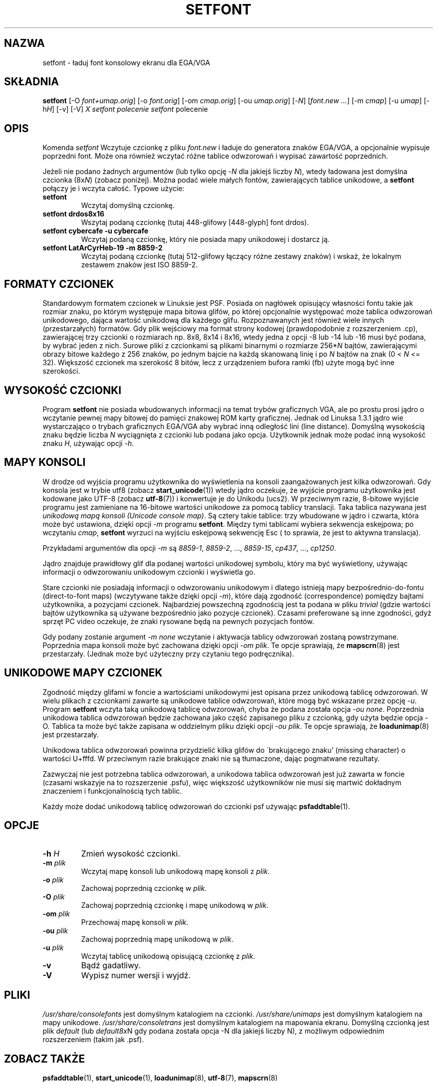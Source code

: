 .\" {PTM/PB/0.1/02-04-1999/"ładuj font konsolowy EGA/VGA"}
.\" @(#)man/man8/setfont.8	1.0 941227
.\" Updated 2002 Grzegorz Goławski <grzegol@pld.org.pl>
.TH "SETFONT" "8" "11 lutego 2001" "" "Wsparcie międzynarodowe"
.SH "NAZWA"
setfont \- ładuj font konsolowy ekranu dla EGA/VGA
.SH "SKŁADNIA"
.B setfont
.RI "[\-O " "font+umap.orig" "] [\-o " "font.orig" ]
.RI "[\-om " "cmap.orig" ]
.RI "[\-ou " "umap.orig" ]
.RI "[\-" "N" "] [" "font.new ..." ]
.RI "[\-m " "cmap" ]
.RI "[\-u " "umap" ]
.RI "[\-h" "H" ]
.RI "[\-v] [\-V]"
.I X "setfont polecenie" "" "\fLsetfont\fR polecenie"
.SH "OPIS"
Komenda
.I setfont
Wczytuje czcionkę z pliku
.I font.new
i ładuje do generatora znaków EGA/VGA, a opcjonalnie wypisuje poprzedni
font. Może ona również wczytać różne tablice odwzorowań i wypisać zawartość
poprzednich.
.LP 
Jeżeli nie podano żadnych argumentów (lub tylko opcję
.RI \- N
dla jakiejś liczby
.IR N ),
wtedy ładowana jest domyślna czcionka
.RI (8x N )
(zobacz poniżej). Można podać wiele małych fontów, zawierających tablice
unikodowe, a
.B setfont
połączy je i wczyta całość.
Typowe użycie:
.TP 
.B setfont
Wczytaj domyślną czcionkę.
.TP 
.B "setfont drdos8x16"
Wszytaj podaną czcionkę (tutaj 448\-glifowy [448\-glyph] font drdos).
.TP 
.B "setfont cybercafe \-u cybercafe"
Wczytaj podaną czcionkę, który nie posiada mapy unikodowej i dostarcz ją.
.TP 
.B "setfont LatArCyrHeb\-19 \-m 8859\-2"
Wczytaj podaną czcionkę (tutaj 512\-glifowy łączący różne zestawy znaków)
i wskaż, że lokalnym zestawem znaków jest ISO 8859\-2.

.SH "FORMATY CZCIONEK"
Standardowym formatem czcionek w Linuksie jest PSF. Posiada on nagłówek
opisujący własności fontu takie jak rozmiar znaku, po którym występuje mapa
bitowa glifów, po której opcjonalnie występować może tablica odwzorowań
unikodowego, dająca wartość unikodową dla każdego glifu.
Rozpoznawanych jest również wiele innych (przestarzałych) formatów.
Gdy plik wejściowy ma format strony kodowej (prawdopodobnie z
rozszerzeniem .cp), zawierającej trzy czcionki o rozmiarach np. 8x8, 8x14 i 8x16,
wtedy jedna z opcji \-8 lub \-14 lub \-16 musi być podana, by wybrać jeden
z nich. Surowe pliki z czcionkami są plikami binarnymi o rozmiarze
.RI 256* N
bajtów, zawierającymi obrazy bitowe każdego z 256 znaków, po jednym bajcie na każdą skanowaną linię i po
.I N
bajtów na znak (0 <
.I N
<= 32).
Większość czcionek ma szerokość 8 bitów, lecz z urządzeniem bufora ramki (fb)
użyte mogą być inne szerokości.

.SH "WYSOKOŚĆ CZCIONKI"
Program
.B setfont
nie posiada wbudowanych informacji na temat trybów graficznych VGA, ale
po prostu prosi jądro o wczytanie pewnej mapy bitowej do pamięci znakowej
ROM karty graficznej. Jednak od Linuksa 1.3.1 jądro wie wystarczająco
o trybach graficznych EGA/VGA aby wybrać inną odległość lini (line
distance). Domyślną wysokością znaku będzie liczba
.I N
wyciągnięta z czcionki lub podana jako opcja. Użytkownik jednak może podać inną
wysokość znaku
.IR H ,
używając opcji
.IR "\-h" .

.SH "MAPY KONSOLI"
W drodze od wyjścia programu użytkownika do wyświetlenia na konsoli
zaangażowanych jest kilka odwzorowań. Gdy konsola jest w trybie utf8 (zobacz
.BR start_unicode (1))
wtedy jądro oczekuje, że wyjście programu użytkownika jest kodowane jako
UTF\-8 (zobacz
.BR utf\-8 (7))
i konwertuje je do Unikodu (ucs2).
W przeciwnym razie, 8\-bitowe wyjście programu jest zamieniane na 16\-bitowe
wartości unikodowe za pomocą tablicy translacji. Taka tablica nazywana jest
.IR "unikodową mapą konsoli (Unicode console map)" .
Są cztery takie tablice: trzy wbudowane w jądro i czwarta, która może być
ustawiona, dzięki opcji
.I "\-m"
programu
.BR setfont .
Między tymi tablicami wybiera sekwencja eskejpowa; po wczytaniu
.IR cmap ,
.B setfont
wyrzuci na wyjściu eskejpową sekwencję Esc ( to sprawia, że jest to aktywna
translacja).
.LP 
Przykładami argumentów dla opcji
.I "\-m"
są
.IR 8859\-1 ,
.IR 8859\-2 ", ...,"
.IR 8859\-15 ,
.IR cp437 ", ...,"
.IR cp1250 .
.LP 
Jądro znajduje prawidłowy glif dla podanej wartości unikodowej symbolu,
który ma być wyświetlony, używając informacji o odwzorowaniu unikodowym czcionki
i wyświetla go.
.LP 
Stare czcionki nie posiadają informacji o odwzorowaniu unikodowym i dlatego
istnieją mapy bezpośrednio\-do\-fontu (direct\-to\-font maps) (wczytywane także
dzięki opcji
.IR "\-m" ),
które dają zgodność (correspondence) pomiędzy bajtami użytkownika,
a pozycjami czcionek.
Najbardziej powszechną zgodnością jest ta podana w pliku
.I trivial
(gdzie wartości bajtów użytkownika są używane bezpośrednio jako pozycje
czcionek). Czasami preferowane są inne zgodności, gdyż sprzęt PC video
oczekuje, że znaki rysowane będą na pewnych pozycjach fontów.
.LP 
Gdy podany zostanie argument
.I "\-m none"
wczytanie i aktywacja tablicy odwzorowań zostaną powstrzymane. Poprzednia mapa
konsoli może być zachowana dzięki opcji
.IR "\-om plik" .
Te opcje sprawiają, że
.BR mapscrn (8)
jest przestarzały. (Jednak może być użyteczny przy czytaniu tego podręcznika).

.SH "UNIKODOWE MAPY CZCIONEK"
Zgodność między glifami w foncie a wartościami unikodowymi jest opisana
przez unikodową tablicę odwzorowań. W wielu plikach z czcionkami zawarte są
unikodowe tablice odwzorowań, które mogą być wskazane przez opcję
.IR "\-u" .
Program
.B setfont
wczyta taką unikodową tablicę odwzorowań, chyba że podana została opcja
.IR "\-ou none" .
Poprzednia unikodowa tablica odwzorowań będzie zachowana jako część zapisanego
pliku z czcionką, gdy użyta będzie opcja \-O. Tablica ta może być także zapisana
w oddzielnym pliku dzięki opcji
.IR "\-ou plik" .
Te opcje sprawiają, że
.BR loadunimap (8)
jest przestarzały.
.LP 
Unikodowa tablica odwzorowań powinna przydzielić kilka glifów do
\'brakującego znaku' (missing character) o wartości U+fffd. W przeciwnym razie
brakujące znaki nie są tłumaczone, dając pogmatwane rezultaty.

Zazwyczaj nie jest potrzebna tablica odwzorowań, a unikodowa tablica odwzorowań
jest już zawarta w foncie (czasami wskazyje na to rozszerzenie .psfu), więc
większość użytkowników nie musi się martwić dokładnym znaczeniem i
funkcjonalnością tych tablic.

Każdy może dodać unikodową tablicę odwzorowań do czcionki psf używając
.BR psfaddtable (1).

.SH "OPCJE"
.TP 
.BI "\-h " H
Zmień wysokość czcionki.
.TP 
.BI "\-m " plik
Wczytaj mapę konsoli lub unikodową mapę konsoli z
.IR plik .
.TP 
.BI "\-o " plik
Zachowaj poprzednią czcionkę w
.IR plik .
.TP 
.BI "\-O " plik
Zachowaj poprzednią czcionkę i mapę unikodową w
.IR plik .
.TP 
.BI "\-om " plik
Przechowaj mapę konsoli w
.IR plik .
.TP 
.BI "\-ou " plik
Zachowaj poprzednią mapę unikodową w
.IR plik .
.TP 
.BI "\-u " plik
Wczytaj tablicę unikodową opisującą czcionkę z
.IR plik .
.TP 
.B \-v
Bądź gadatliwy.
.TP 
.B \-V
Wypisz numer wersji i wyjdź.

.SH "PLIKI"
.I /usr/share/consolefonts
jest domyślnym katalogiem na czcionki.
.I /usr/share/unimaps
jest domyślnym katalogiem na mapy unikodowe.
.I /usr/share/consoletrans
jest domyślnym katalogiem na mapowania ekranu.
Domyślną czcionką jest plik
.I default
(lub
.IR default8x N
gdy podana została opcja \-N dla jakiejś liczby N), z możliwym odpowiednim
rozszerzeniem (takim jak .psf).
.SH "ZOBACZ TAKŻE"
.BR psfaddtable (1),
.BR start_unicode (1),
.BR loadunimap (8),
.BR utf\-8 (7),
.BR mapscrn (8)
.\" 
.SH "AUTORZY"
.\" Eugene G. Crosser (crosser@pccross.msk.su)
.\" .br 
.\" Andries E. Brouwer (aeb@cwi.nl)
